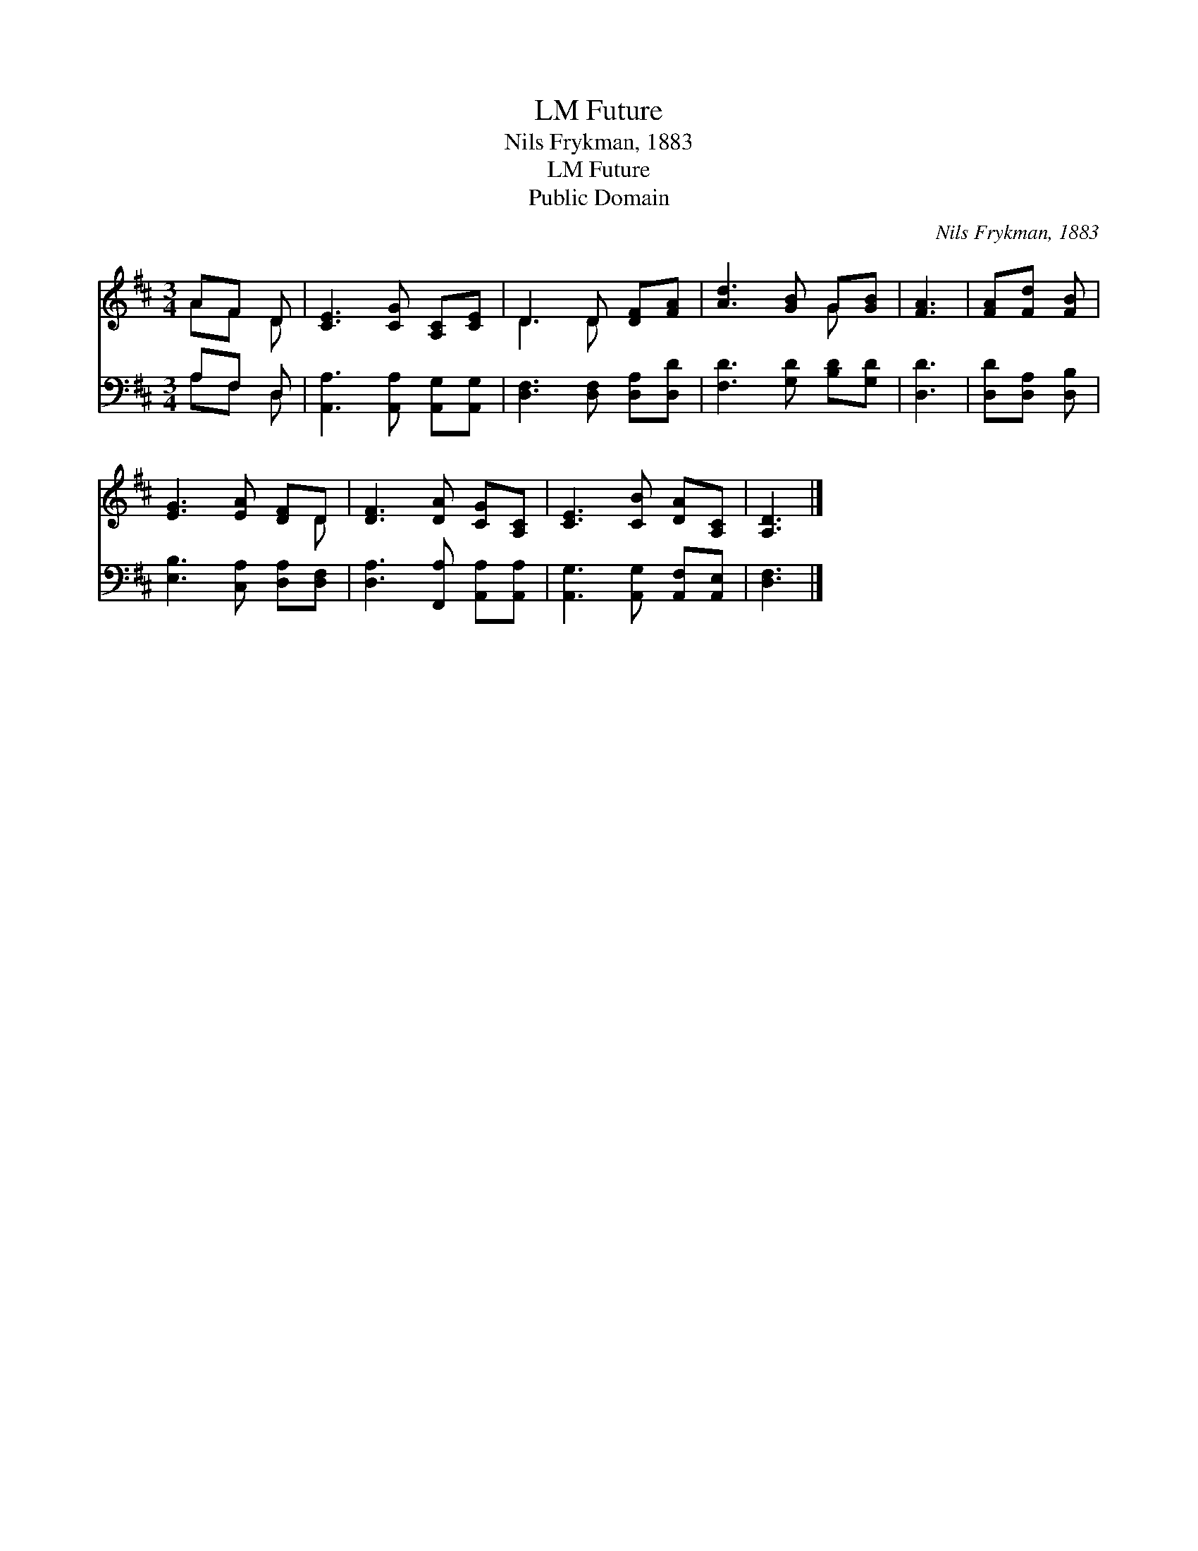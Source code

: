 X:1
T:Future, LM
T:Nils Frykman, 1883
T:Future, LM
T:Public Domain
C:Nils Frykman, 1883
Z:Public Domain
%%score ( 1 2 ) ( 3 4 )
L:1/8
M:3/4
K:D
V:1 treble 
V:2 treble 
V:3 bass 
V:4 bass 
V:1
 AF D | [CE]3 [CG] [A,C][CE] | D3 D [DF][FA] | [Ad]3 [GB] G[GB] | [FA]3 | [FA][Fd] [FB] | %6
 [EG]3 [EA] [DF]D | [DF]3 [DA] [CG][A,C] | [CE]3 [CB] [DA][A,C] | [A,D]3 |] %10
V:2
 AF D | x6 | D3 D x2 | x4 G x | x3 | x3 | x5 D | x6 | x6 | x3 |] %10
V:3
 A,F, D, | [A,,A,]3 [A,,A,] [A,,G,][A,,G,] | [D,F,]3 [D,F,] [D,A,][D,D] | [F,D]3 [G,D] [B,D][G,D] | %4
 [D,D]3 | [D,D][D,A,] [D,B,] | [E,B,]3 [C,A,] [D,A,][D,F,] | [D,A,]3 [F,,A,] [A,,A,][A,,A,] | %8
 [A,,G,]3 [A,,G,] [A,,F,][A,,E,] | [D,F,]3 |] %10
V:4
 A,F, D, | x6 | x6 | x6 | x3 | x3 | x6 | x6 | x6 | x3 |] %10

